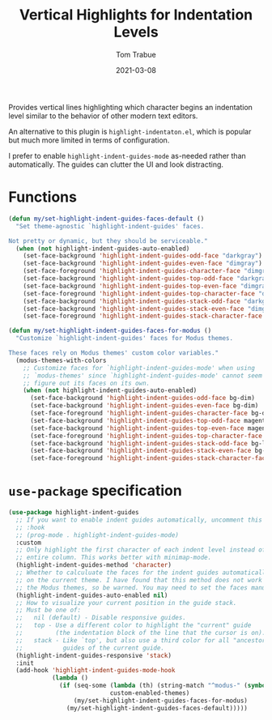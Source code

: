 #+TITLE:    Vertical Highlights for Indentation Levels
#+AUTHOR:   Tom Trabue
#+EMAIL:    tom.trabue@gmail.com
#+DATE:     2021-03-08
#+TAGS:
#+STARTUP: fold

Provides vertical lines highlighting which character begins an indentation level
similar to the behavior of other modern text editors.

An alternative to this plugin is =highlight-indentaton.el=, which is popular but
much more limited in terms of configuration.

I prefer to enable =highlight-indent-guides-mode= as-needed rather than
automatically. The guides can clutter the UI and look distracting.

* Functions
#+begin_src emacs-lisp
  (defun my/set-highlight-indent-guides-faces-default ()
    "Set theme-agnostic `highlight-indent-guides' faces.

  Not pretty or dynamic, but they should be serviceable."
    (when (not highlight-indent-guides-auto-enabled)
      (set-face-background 'highlight-indent-guides-odd-face "darkgray")
      (set-face-background 'highlight-indent-guides-even-face "dimgray")
      (set-face-foreground 'highlight-indent-guides-character-face "dimgray")
      (set-face-background 'highlight-indent-guides-top-odd-face "darkgray")
      (set-face-background 'highlight-indent-guides-top-even-face "dimgray")
      (set-face-foreground 'highlight-indent-guides-top-character-face "dimgray")
      (set-face-background 'highlight-indent-guides-stack-odd-face "darkgray")
      (set-face-background 'highlight-indent-guides-stack-even-face "dimgray")
      (set-face-foreground 'highlight-indent-guides-stack-character-face "dimgray")))

  (defun my/set-highlight-indent-guides-faces-for-modus ()
    "Customize `highlight-indent-guides' faces for Modus themes.

  These faces rely on Modus themes' custom color variables."
    (modus-themes-with-colors
      ;; Customize faces for `highlight-indent-guides-mode' when using
      ;; `modus-themes' since `highlight-indent-guides-mode' cannot seem to
      ;; figure out its faces on its own.
      (when (not highlight-indent-guides-auto-enabled)
        (set-face-background 'highlight-indent-guides-odd-face bg-dim)
        (set-face-background 'highlight-indent-guides-even-face bg-dim)
        (set-face-foreground 'highlight-indent-guides-character-face bg-dim)
        (set-face-background 'highlight-indent-guides-top-odd-face magenta-faint)
        (set-face-background 'highlight-indent-guides-top-even-face magenta-faint)
        (set-face-foreground 'highlight-indent-guides-top-character-face magenta-faint)
        (set-face-background 'highlight-indent-guides-stack-odd-face bg-lavender)
        (set-face-background 'highlight-indent-guides-stack-even-face bg-lavender)
        (set-face-foreground 'highlight-indent-guides-stack-character-face bg-lavender))))
#+end_src

* =use-package= specification
#+begin_src emacs-lisp
  (use-package highlight-indent-guides
    ;; If you want to enable indent guides automatically, uncomment this hook.
    ;; :hook
    ;; (prog-mode . highlight-indent-guides-mode)
    :custom
    ;; Only highlight the first character of each indent level instead of the
    ;; entire column. This works better with minimap-mode.
    (highlight-indent-guides-method 'character)
    ;; Whether to calculuate the faces for the indent guides automatically based
    ;; on the current theme. I have found that this method does not work well with
    ;; the Modus themes, so be warned. You may need to set the faces manually.
    (highlight-indent-guides-auto-enabled nil)
    ;; How to visualize your current position in the guide stack.
    ;; Must be one of:
    ;;   nil (default) - Disable responsive guides.
    ;;   top - Use a different color to highlight the "current" guide
    ;;         (the indentation block of the line that the cursor is on).
    ;;   stack - Like `top', but also use a third color for all "ancestor"
    ;;           guides of the current guide.
    (highlight-indent-guides-responsive 'stack)
    :init
    (add-hook 'highlight-indent-guides-mode-hook
              (lambda ()
                (if (seq-some (lambda (th) (string-match "^modus-" (symbol-name th)))
                              custom-enabled-themes)
                    (my/set-highlight-indent-guides-faces-for-modus)
                  (my/set-highlight-indent-guides-faces-default)))))
#+end_src
